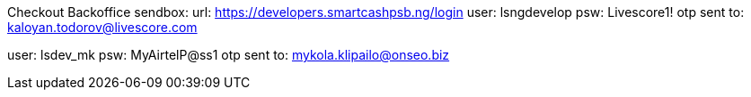 Checkout Backoffice sendbox:
url: https://developers.smartcashpsb.ng/login
user: lsngdevelop
psw: Livescore1!
otp sent to: kaloyan.todorov@livescore.com


user: lsdev_mk
psw: MyAirtelP@ss1
otp sent to: mykola.klipailo@onseo.biz

